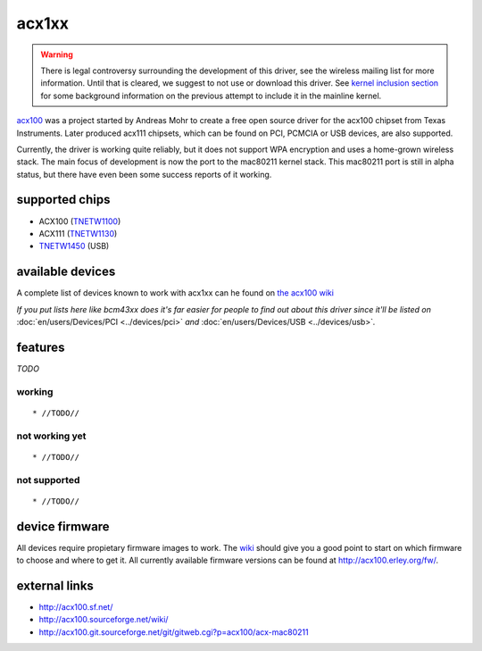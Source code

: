 acx1xx
======

.. warning::

   There is legal controversy surrounding the development of this
   driver, see the wireless mailing list for more information. Until
   that is cleared, we suggest to not use or download this driver. See
   `kernel inclusion section
   <http://acx100.sourceforge.net/wiki/History#Kernel_inclusion>`__ for
   some background information on the previous attempt to include it in
   the mainline kernel.

`acx100 <http://acx100.sf.net>`__ was a project started by Andreas Mohr
to create a free open source driver for the acx100 chipset from Texas
Instruments. Later produced acx111 chipsets, which can be found on PCI,
PCMCIA or USB devices, are also supported.

Currently, the driver is working quite reliably, but it does not support
WPA encryption and uses a home-grown wireless stack. The main focus of
development is now the port to the mac80211 kernel stack. This mac80211
port is still in alpha status, but there have even been some success
reports of it working.

supported chips
---------------

- ACX100 (`TNETW1100 <http://focus.ti.com/general/docs/bcg/bcgprodcontent.tsp?templateId=6116&navigationId=12147&path=templatedata/cm/product/data/acx100>`__)
- ACX111 (`TNETW1130 <http://focus.ti.com/general/docs/bcg/bcgprodcontent.tsp?contentId=4039&navigationId=12305&templateId=6116>`__)
- `TNETW1450 <http://focus.ti.com/general/docs/bcg/bcgprodcontent.tsp?templateId=6116&navigationId=12147&path=templatedata/cm/product/data/tnetw1450>`__ (USB)

available devices
-----------------

A complete list of devices known to work with acx1xx can he found on
`the acx100 wiki <http://acx100.sourceforge.net/wiki/Device_list>`__

*If you put lists here like bcm43xx does it's far easier for people to
find out about this driver since it'll be listed on*
:doc:`en/users/Devices/PCI <../devices/pci>` *and*
:doc:`en/users/Devices/USB <../devices/usb>`\ *.*

features
--------

*TODO*

working
~~~~~~~

::

     * //TODO// 

not working yet
~~~~~~~~~~~~~~~

::

       * //TODO// 

not supported
~~~~~~~~~~~~~

::

         * //TODO// 

device firmware
---------------

All devices require propietary firmware images to work. The `wiki
<http://acx100.sourceforge.net/wiki/Firmware>`__ should give you a good
point to start on which firmware to choose and where to get it. All
currently available firmware versions can be found at
http://acx100.erley.org/fw/.

external links
--------------

* http://acx100.sf.net/
* http://acx100.sourceforge.net/wiki/
* http://acx100.git.sourceforge.net/git/gitweb.cgi?p=acx100/acx-mac80211

